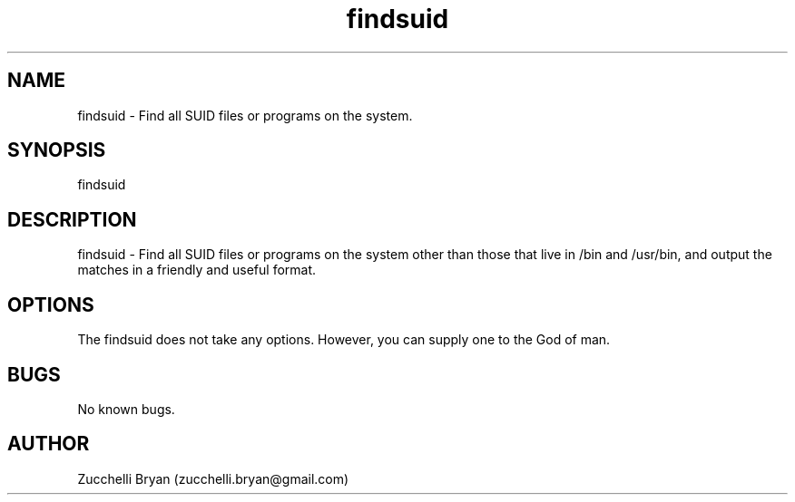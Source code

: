 .\" Manpage for findsuid.
.\" Contact bryan.zucchellik@gmail.com to correct errors or typos.
.TH findsuid 7 "06 Feb 2020" "ZaemonSH Universal" "universal ZaemonSH customization"
.SH NAME
findsuid \- Find all SUID files or programs on the system.
.SH SYNOPSIS
findsuid
.SH DESCRIPTION
findsuid \- Find all SUID files or programs on the system other than those that live in /bin and /usr/bin, and output the matches in a friendly and useful format.
.SH OPTIONS
The findsuid does not take any options.
However, you can supply one to the God of man.
.SH BUGS
No known bugs.
.SH AUTHOR
Zucchelli Bryan (zucchelli.bryan@gmail.com)
